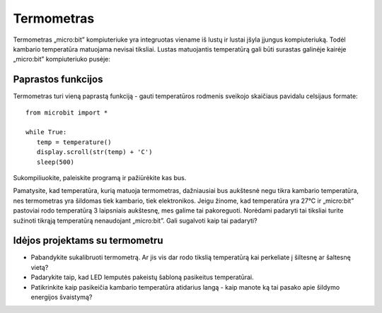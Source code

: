 ***************
Termometras
***************
.. py:module:: microbit

Termometras „micro:bit” kompiuteriuke yra integruotas viename iš lustų ir lustai įšyla įjungus kompiuteriuką. Todėl kambario temperatūra matuojama nevisai tiksliai. Lustas matuojantis temperatūrą gali būti surastas galinėje kairėje „micro:bit” kompiuteriuko pusėje:

.. image:: thermometer.jpg
   :scale: 80 %


Paprastos funkcijos
===================
Termometras turi vieną paprastą funkciją - gauti temperatūros rodmenis sveikojo skaičiaus pavidalu celsijaus formate::

   from microbit import *
   
   while True:
      temp = temperature()
      display.scroll(str(temp) + 'C')
      sleep(500)

Sukompiliuokite, paleiskite programą ir pažiūrėkite kas bus.

Pamatysite, kad temperatūra, kurią matuoja termometras, dažniausiai bus aukštesnė negu tikra kambario temperatūra, nes termometras yra šildomas tiek kambario, tiek elektronikos.
Jeigu žinome, kad temperatūra yra 27°C ir „micro:bit” pastoviai rodo temperatūrą 3 laipsniais aukštesnę, mes galime tai pakoreguoti. Norėdami padaryti tai tiksliai turite sužinoti tikrąją temperatūrą nenaudojant „micro:bit”. Gali sugalvoti kaip tai padaryti?

Idėjos projektams su termometru
=================================
* Pabandykite sukalibruoti termometrą. Ar jis vis dar rodo tikslią temperatūrą kai perkeliate į šiltesnę ar šaltesnę vietą?
* Padarykite taip, kad LED lemputės pakeistų šabloną pasikeitus temperatūrai.
* Patikrinkite kaip pasikeičia kambario temperatūra atidarius langą - kaip manote ką tai pasako apie šildymo energijos švaistymą?
